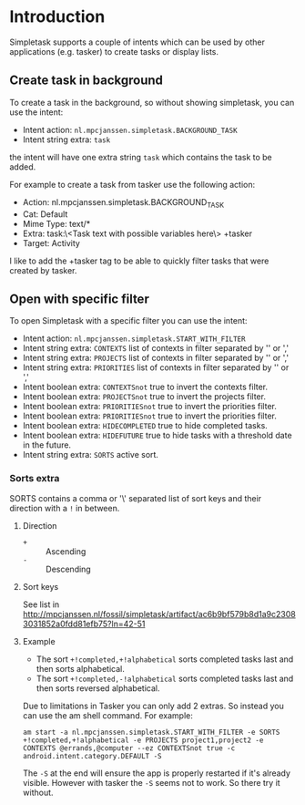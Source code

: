 #+OPTIONS: toc:nil, num:nil
#+TITLE:
#+HTML_HEAD: <link rel="stylesheet" type="text/css" href="css/style.css" />

* Introduction

Simpletask supports a couple of intents which can be used by other applications (e.g. tasker) to create tasks or display lists.

** Create task in background

To create a task in the background, so without showing simpletask, you can use the intent:

- Intent action: =nl.mpcjanssen.simpletask.BACKGROUND_TASK=
- Intent string extra: =task=

the intent will have one extra string =task= which contains the task to be added.

For example to create a task from tasker use the following action:

- Action: nl.mpcjanssen.simpletask.BACKGROUND_TASK
- Cat: Default
- Mime Type: text/*
- Extra: task:\<Task text with possible variables here\> +tasker
- Target: Activity

I like to add the +tasker tag to be able to quickly filter tasks that were created by tasker.

** Open with specific filter

To open Simpletask with a specific filter you can use the intent:

- Intent action: =nl.mpcjanssen.simpletask.START_WITH_FILTER=
- Intent string extra: =CONTEXTS= list of contexts in filter separated by '\n' or ','
- Intent string extra: =PROJECTS= list of contexts in filter separated by '\n' or ','
- Intent string extra: =PRIORITIES= list of contexts in filter separated by '\n' or ','
- Intent boolean extra: =CONTEXTSnot= true to invert the contexts filter.
- Intent boolean extra: =PROJECTSnot= true to invert the projects filter.
- Intent boolean extra: =PRIORITIESnot= true to invert the priorities filter.
- Intent boolean extra: =PRIORITIESnot= true to invert the priorities filter.
- Intent boolean extra: =HIDECOMPLETED= true to hide completed tasks.
- Intent boolean extra: =HIDEFUTURE= true to hide tasks with a threshold date
  in the future.
- Intent string extra: =SORTS= active sort.

*** Sorts extra

SORTS contains a comma or '\\n' separated list of sort keys and their direction with a =!= in between.

**** Direction

- =+= :: Ascending
- =-= :: Descending

**** Sort keys

See list in http://mpcjanssen.nl/fossil/simpletask/artifact/ac6b9bf579b8d1a9c23083031852a0fdd81efb75?ln=42-51

**** Example

- The sort =+!completed,+!alphabetical= sorts completed tasks last and then sorts alphabetical.
- The sort =+!completed,-!alphabetical= sorts completed tasks last and then sorts reversed alphabetical.

Due to limitations in Tasker you can only add 2 extras. So instead you can use the am shell command. For example:

=am start -a nl.mpcjanssen.simpletask.START_WITH_FILTER -e SORTS +!completed,+!alphabetical -e PROJECTS project1,project2 -e CONTEXTS @errands,@computer --ez CONTEXTSnot true -c android.intent.category.DEFAULT -S=

The =-S= at the end will ensure the app is properly restarted if it's
already visible. However with tasker the =-S= seems not to work. So there try it without.

